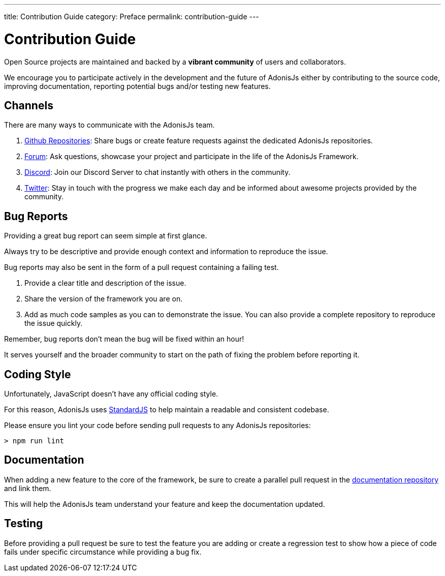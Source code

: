 ---
title: Contribution Guide
category: Preface
permalink: contribution-guide
---

= Contribution Guide

toc::[]

Open Source projects are maintained and backed by a **vibrant community** of users and collaborators.

We encourage you to participate actively in the development and the future of AdonisJs either by contributing to the source code, improving documentation, reporting potential bugs and/or testing new features.

== Channels

There are many ways to communicate with the AdonisJs team.

1. link:https://github.com/adonisjs[Github Repositories, window="_blank"]: Share bugs or create feature requests against the dedicated AdonisJs repositories.
2. link:https://forum.adonisjs.com[Forum, window="_blank"]: Ask questions, showcase your project and participate in the life of the AdonisJs Framework.
3. link:https:/link:g/k5myGAz[Discord, window="_blank"]: Join our Discord Server to chat instantly with others in the community.
4. link:https://twitter.com/adonisframework[Twitter, window="_blank"]: Stay in touch with the progress we make each day and be informed about awesome projects provided by the community.

== Bug Reports

Providing a great bug report can seem simple at first glance.

Always try to be descriptive and provide enough context and information to reproduce the issue.

Bug reports may also be sent in the form of a pull request containing a failing test.

1. Provide a clear title and description of the issue.
2. Share the version of the framework you are on.
3. Add as much code samples as you can to demonstrate the issue. You can also provide a complete repository to reproduce the issue quickly.

Remember, bug reports don't mean the bug will be fixed within an hour!

It serves yourself and the broader community to start on the path of fixing the problem before reporting it.

== Coding Style

Unfortunately, JavaScript doesn’t have any official coding style.

For this reason, AdonisJs uses link:https://standardjs.com/[StandardJS, window="_blank"] to help maintain a readable and consistent codebase.

Please ensure you lint your code before sending pull requests to any AdonisJs repositories:

[source, shell]
----
> npm run lint
----

== Documentation

When adding a new feature to the core of the framework, be sure to create a parallel pull request in the link:https://github.com/adonisjs/docs[documentation repository] and link them.

This will help the AdonisJs team understand your feature and keep the documentation updated.

== Testing

Before providing a pull request be sure to test the feature you are adding or create a regression test to show how a piece of code fails under specific circumstance while providing a bug fix.

